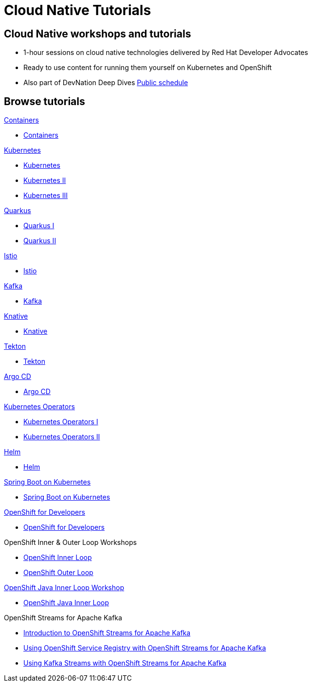 = Cloud Native Tutorials
:page-layout: home
:!sectids:

[.text-center.strong]
== Cloud Native workshops and tutorials

* 1-hour sessions on cloud native technologies delivered by Red Hat Developer Advocates
* Ready to use content for running them yourself on Kubernetes and OpenShift
* Also part of DevNation Deep Dives link:https://developers.redhat.com/devnation/upcoming[Public schedule,window=_blank]


[.tiles.browse]
== Browse tutorials

[.tile]
.xref:00-containers.adoc[Containers]
* xref:00-containers.adoc[Containers]

[.tile]
.xref:01-kubernetes.adoc[Kubernetes]
* xref:01-kubernetes.adoc#one[Kubernetes]
* xref:01-kubernetes.adoc#two[Kubernetes II]
* xref:01-kubernetes.adoc#three[Kubernetes III]

[.tile]
.xref:02-quarkus.adoc[Quarkus]
* xref:02-quarkus.adoc#one[Quarkus I]
* xref:02-quarkus.adoc#two[Quarkus II]

[.tile]
.xref:03-istio.adoc[Istio]
* xref:03-istio.adoc[Istio]

[.tile]
.xref:04-kafka.adoc[Kafka]
* xref:04-kafka.adoc[Kafka]

[.tile]
.xref:05-knative.adoc[Knative]
* xref:05-knative.adoc[Knative]

[.tile]
.xref:06-tekton.adoc[Tekton]
* xref:06-tekton.adoc[Tekton]

[.tile]
.xref:07-argocd.adoc[Argo CD]
* xref:07-argocd.adoc[Argo CD]

[.tile]
.xref:08-operators.adoc[Kubernetes Operators]
* xref:08-operators.adoc#one[Kubernetes Operators I]
* xref:08-operators.adoc#two[Kubernetes Operators II]

[.tile]
.xref:09-helm.adoc[Helm]
* xref:09-helm.adoc[Helm]

[.tile]
.xref:10-springboot.adoc[Spring Boot on Kubernetes]
* xref:10-springboot.adoc[Spring Boot on Kubernetes]

[.tile]
.xref:11-openshift.adoc[OpenShift for Developers]
* xref:11-openshift.adoc[OpenShift for Developers]

[.tile]
.OpenShift Inner & Outer Loop Workshops
* link:https://redhat-scholars.github.io/inner-loop-guide/[OpenShift Inner Loop,window=_blank]
* link:https://redhat-scholars.github.io/outer-loop-guide/[OpenShift Outer Loop,window=_blank]

[.tile]
.xref:13-openshift-java-inner-loop.adoc[OpenShift Java Inner Loop Workshop]
* xref:13-openshift-java-inner-loop.adoc[OpenShift Java Inner Loop]

[.tile]
.OpenShift Streams for Apache Kafka
* xref:14-openshift-streams-for-apache-kafka.adoc[Introduction to OpenShift Streams for Apache Kafka]
* xref:15-openshift-streams-for-apache-kafka-service-registry.adoc[Using OpenShift Service Registry with OpenShift Streams for Apache Kafka]
* xref:16-openshift-streams-for-apache-kafka-streams-api.adoc[Using Kafka Streams with OpenShift Streams for Apache Kafka]
